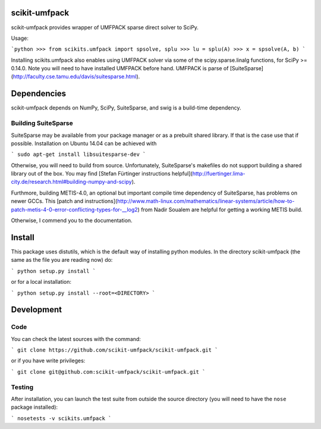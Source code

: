 scikit-umfpack
==============

scikit-umfpack provides wrapper of UMFPACK sparse direct solver to SciPy.

Usage:

```python
>>> from scikits.umfpack import spsolve, splu
>>> lu = splu(A)
>>> x = spsolve(A, b)
```

Installing scikits.umfpack also enables using UMFPACK solver via some
of the scipy.sparse.linalg functions, for SciPy >= 0.14.0. Note you will need to
have installed UMFPACK before hand. UMFPACK is parse of
[SuiteSparse](http://faculty.cse.tamu.edu/davis/suitesparse.html).


Dependencies
============

scikit-umfpack depends on NumPy, SciPy, SuiteSparse, and swig is a build-time
dependency.


Building SuiteSparse
--------------------

SuiteSparse may be available from your package manager or as a prebuilt shared
library. If that is the case use that if possible. Installation on Ubuntu 14.04
can be achieved with

```
sudo apt-get install libsuitesparse-dev
```

Otherwise, you will need to build from source. Unfortunately, SuiteSparse's
makefiles do not support building a shared library out of the box. You may find
[Stefan Fürtinger instructions
helpful](http://fuertinger.lima-city.de/research.html#building-numpy-and-scipy).

Furthmore, building METIS-4.0, an optional but important compile time
dependency of SuiteSparse, has problems on newer GCCs. This [patch and
instructions](http://www.math-linux.com/mathematics/linear-systems/article/how-to-patch-metis-4-0-error-conflicting-types-for-\_\_log2)
from Nadir Soualem are helpful for getting a working METIS build.

Otherwise, I commend you to the documentation.


Install
=======

This package uses distutils, which is the default way of installing python
modules. In the directory scikit-umfpack (the same as the file you are reading
now) do:

```
python setup.py install
```

or for a local installation:

```
python setup.py install --root=<DIRECTORY>
```

Development
===========

Code
----

You can check the latest sources with the command:

```
git clone https://github.com/scikit-umfpack/scikit-umfpack.git
```

or if you have write privileges:

```
git clone git@github.com:scikit-umfpack/scikit-umfpack.git
```

Testing
-------

After installation, you can launch the test suite from outside the
source directory (you will need to have the ``nose`` package installed):

```
nosetests -v scikits.umfpack
```


